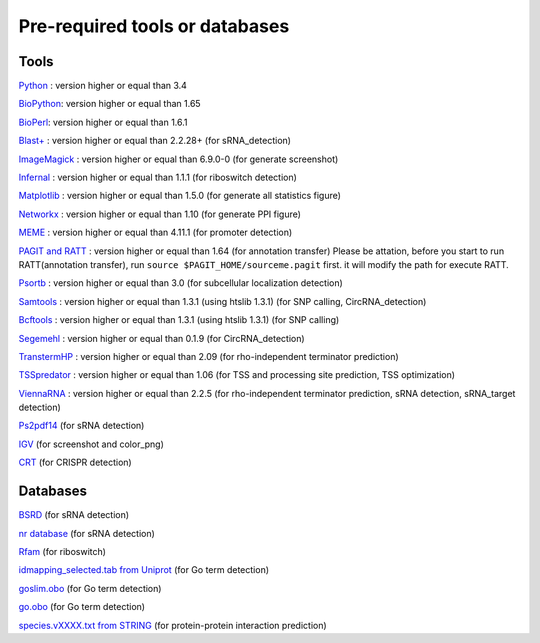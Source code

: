 Pre-required tools or databases
==============

Tools
----

`Python <https://www.python.org/>`_ : version higher or equal than 3.4

`BioPython <http://biopython.org/wiki/Main_Page>`_: version higher or equal than 1.65

`BioPerl <http://www.bioperl.org/wiki/Main_Page>`_:  version higher or equal than 1.6.1

`Blast+ <ftp://ftp.ncbi.nlm.nih.gov/blast/executables/blast+/LATEST/>`_ : version higher or equal than 2.2.28+ (for sRNA_detection)

`ImageMagick <http://www.imagemagick.org/script/index.php>`_ : version higher or equal than 6.9.0-0 (for generate screenshot)

`Infernal <http://infernal.janelia.org/>`_ : version higher or equal than 1.1.1 (for riboswitch detection)

`Matplotlib <http://matplotlib.org/>`_ : version higher or equal than 1.5.0 (for generate all statistics figure)

`Networkx <https://networkx.github.io/>`_ : version higher or equal than 1.10 (for generate PPI figure)

`MEME <http://meme-suite.org/tools/meme>`_ : version higher or equal than 4.11.1 (for promoter detection)

`PAGIT and RATT <http://www.sanger.ac.uk/resources/software/pagit/>`_ : version higher or equal than 1.64 (for annotation transfer)
Please be attation, before you start to run RATT(annotation transfer), run ``source $PAGIT_HOME/sourceme.pagit`` first. it will
modify the path for execute RATT.

`Psortb <http://www.psort.org/psortb/>`_ : version higher or equal than 3.0 (for subcellular localization detection)

`Samtools <https://github.com/samtools>`_ : version higher or equal than 1.3.1 (using htslib 1.3.1) (for SNP calling, CircRNA_detection)

`Bcftools <https://github.com/samtools>`_ : version higher or equal than 1.3.1 (using htslib 1.3.1) (for SNP calling)

`Segemehl <http://www.bioinf.uni-leipzig.de/Software/segemehl/>`_ : version higher or equal than 0.1.9 (for CircRNA_detection)

`TranstermHP <http://transterm.cbcb.umd.edu/>`_ : version higher or equal than 2.09 (for rho-independent terminator prediction)

`TSSpredator <http://it.inf.uni-tuebingen.de/?page_id=190>`_ : version higher or equal than 1.06 (for TSS and processing site prediction, TSS optimization)

`ViennaRNA <http://www.tbi.univie.ac.at/RNA/>`_ : version higher or equal than 2.2.5 (for rho-independent terminator prediction, sRNA detection, sRNA_target detection)

`Ps2pdf14 <http://pages.cs.wisc.edu/~ghost/doc/AFPL/6.50/Ps2pdf.htm>`_ (for sRNA detection)

`IGV <https://www.broadinstitute.org/software/igv/home>`_ (for screenshot and color_png)

`CRT <http://www.room220.com/crt/>`_ (for CRISPR detection)

Databases
---------

`BSRD <http://www.bac-srna.org/BSRD/index.jsp>`_ (for sRNA detection)

`nr database <ftp://ftp.ncbi.nih.gov/blast/db/FASTA/>`_ (for sRNA detection)

`Rfam <http://rfam.xfam.org/>`_ (for riboswitch)

`idmapping_selected.tab from Uniprot <http://www.uniprot.org/downloads>`_ (for Go term detection)

`goslim.obo <http://geneontology.org/page/go-slim-and-subset-guide>`_ (for Go term detection)

`go.obo <http://geneontology.org/page/download-ontology>`_ (for Go term detection)

`species.vXXXX.txt from STRING <http://string-db.org/cgi/download.pl>`_ (for protein-protein interaction prediction)
